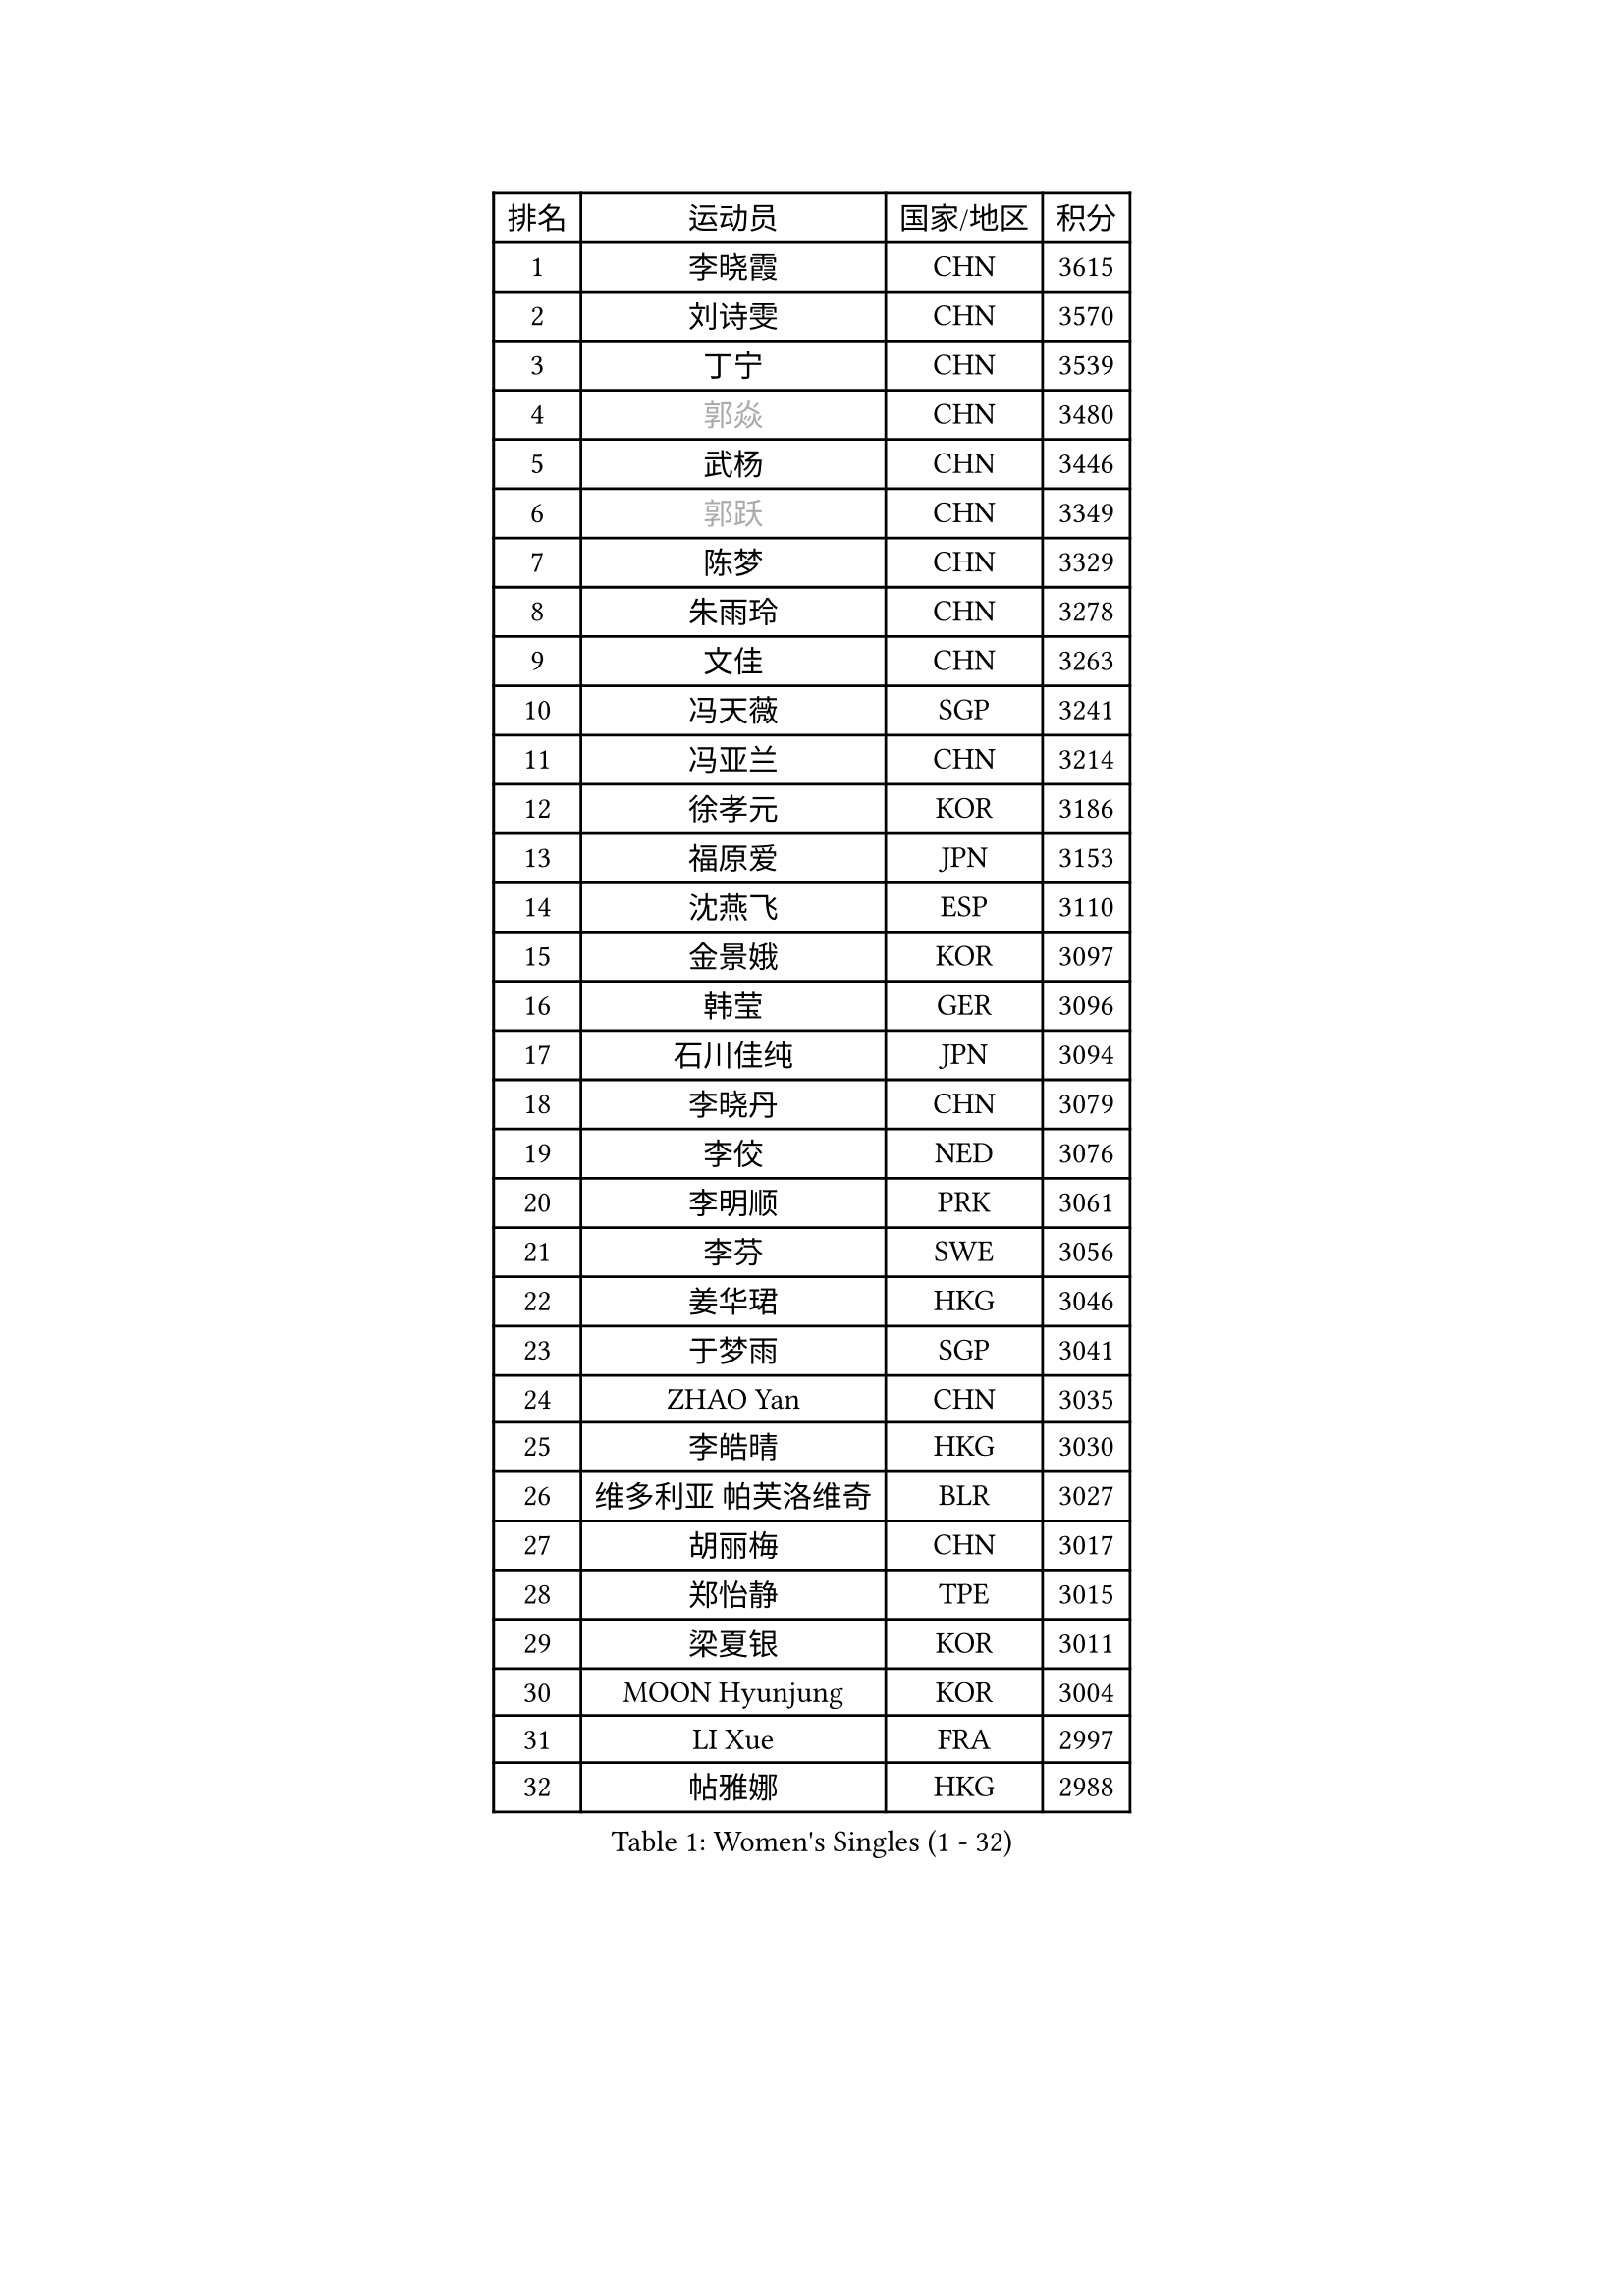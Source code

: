 
#set text(font: ("Courier New", "NSimSun"))
#figure(
  caption: "Women's Singles (1 - 32)",
    table(
      columns: 4,
      [排名], [运动员], [国家/地区], [积分],
      [1], [李晓霞], [CHN], [3615],
      [2], [刘诗雯], [CHN], [3570],
      [3], [丁宁], [CHN], [3539],
      [4], [#text(gray, "郭焱")], [CHN], [3480],
      [5], [武杨], [CHN], [3446],
      [6], [#text(gray, "郭跃")], [CHN], [3349],
      [7], [陈梦], [CHN], [3329],
      [8], [朱雨玲], [CHN], [3278],
      [9], [文佳], [CHN], [3263],
      [10], [冯天薇], [SGP], [3241],
      [11], [冯亚兰], [CHN], [3214],
      [12], [徐孝元], [KOR], [3186],
      [13], [福原爱], [JPN], [3153],
      [14], [沈燕飞], [ESP], [3110],
      [15], [金景娥], [KOR], [3097],
      [16], [韩莹], [GER], [3096],
      [17], [石川佳纯], [JPN], [3094],
      [18], [李晓丹], [CHN], [3079],
      [19], [李佼], [NED], [3076],
      [20], [李明顺], [PRK], [3061],
      [21], [李芬], [SWE], [3056],
      [22], [姜华珺], [HKG], [3046],
      [23], [于梦雨], [SGP], [3041],
      [24], [ZHAO Yan], [CHN], [3035],
      [25], [李皓晴], [HKG], [3030],
      [26], [维多利亚 帕芙洛维奇], [BLR], [3027],
      [27], [胡丽梅], [CHN], [3017],
      [28], [郑怡静], [TPE], [3015],
      [29], [梁夏银], [KOR], [3011],
      [30], [MOON Hyunjung], [KOR], [3004],
      [31], [LI Xue], [FRA], [2997],
      [32], [帖雅娜], [HKG], [2988],
    )
  )#pagebreak()

#set text(font: ("Courier New", "NSimSun"))
#figure(
  caption: "Women's Singles (33 - 64)",
    table(
      columns: 4,
      [排名], [运动员], [国家/地区], [积分],
      [33], [李洁], [NED], [2982],
      [34], [侯美玲], [TUR], [2980],
      [35], [森田美咲], [JPN], [2979],
      [36], [#text(gray, "藤井宽子")], [JPN], [2977],
      [37], [田志希], [KOR], [2976],
      [38], [LANG Kristin], [GER], [2971],
      [39], [PESOTSKA Margaryta], [UKR], [2969],
      [40], [#text(gray, "WANG Xuan")], [CHN], [2968],
      [41], [MONTEIRO DODEAN Daniela], [ROU], [2958],
      [42], [石垣优香], [JPN], [2956],
      [43], [伊丽莎白 萨玛拉], [ROU], [2955],
      [44], [李倩], [POL], [2952],
      [45], [VACENOVSKA Iveta], [CZE], [2946],
      [46], [单晓娜], [GER], [2946],
      [47], [POTA Georgina], [HUN], [2941],
      [48], [若宫三纱子], [JPN], [2932],
      [49], [KIM Jong], [PRK], [2930],
      [50], [石贺净], [KOR], [2929],
      [51], [RI Mi Gyong], [PRK], [2922],
      [52], [吴佳多], [GER], [2917],
      [53], [刘佳], [AUT], [2916],
      [54], [EKHOLM Matilda], [SWE], [2911],
      [55], [TIKHOMIROVA Anna], [RUS], [2908],
      [56], [倪夏莲], [LUX], [2907],
      [57], [傅玉], [POR], [2899],
      [58], [KIM Hye Song], [PRK], [2894],
      [59], [WINTER Sabine], [GER], [2892],
      [60], [LEE I-Chen], [TPE], [2892],
      [61], [CHOI Moonyoung], [KOR], [2881],
      [62], [DVORAK Galia], [ESP], [2880],
      [63], [PARK Youngsook], [KOR], [2869],
      [64], [平野早矢香], [JPN], [2867],
    )
  )#pagebreak()

#set text(font: ("Courier New", "NSimSun"))
#figure(
  caption: "Women's Singles (65 - 96)",
    table(
      columns: 4,
      [排名], [运动员], [国家/地区], [积分],
      [65], [YOON Sunae], [KOR], [2862],
      [66], [平野美宇], [JPN], [2862],
      [67], [浜本由惟], [JPN], [2860],
      [68], [NONAKA Yuki], [JPN], [2859],
      [69], [XIAN Yifang], [FRA], [2855],
      [70], [BALAZOVA Barbora], [SVK], [2854],
      [71], [LEE Eunhee], [KOR], [2849],
      [72], [STRBIKOVA Renata], [CZE], [2839],
      [73], [妮娜 米特兰姆], [GER], [2836],
      [74], [IVANCAN Irene], [GER], [2835],
      [75], [NG Wing Nam], [HKG], [2832],
      [76], [HUANG Yi-Hua], [TPE], [2832],
      [77], [张蔷], [CHN], [2832],
      [78], [ABE Megumi], [JPN], [2829],
      [79], [PARK Seonghye], [KOR], [2826],
      [80], [伯纳黛特 斯佐科斯], [ROU], [2826],
      [81], [木子], [CHN], [2820],
      [82], [LIN Ye], [SGP], [2815],
      [83], [佩特丽莎 索尔佳], [GER], [2805],
      [84], [PASKAUSKIENE Ruta], [LTU], [2803],
      [85], [ZHENG Jiaqi], [USA], [2795],
      [86], [SHENG Dandan], [CHN], [2787],
      [87], [LOVAS Petra], [HUN], [2781],
      [88], [MATSUZAWA Marina], [JPN], [2777],
      [89], [SONG Maeum], [KOR], [2772],
      [90], [KOMWONG Nanthana], [THA], [2772],
      [91], [DAS Ankita], [IND], [2768],
      [92], [MATSUDAIRA Shiho], [JPN], [2767],
      [93], [#text(gray, "福冈春菜")], [JPN], [2767],
      [94], [PERGEL Szandra], [HUN], [2765],
      [95], [顾玉婷], [CHN], [2758],
      [96], [ZHENG Shichang], [CHN], [2753],
    )
  )#pagebreak()

#set text(font: ("Courier New", "NSimSun"))
#figure(
  caption: "Women's Singles (97 - 128)",
    table(
      columns: 4,
      [排名], [运动员], [国家/地区], [积分],
      [97], [BARTHEL Zhenqi], [GER], [2752],
      [98], [陈思羽], [TPE], [2746],
      [99], [张默], [CAN], [2745],
      [100], [CECHOVA Dana], [CZE], [2742],
      [101], [索菲亚 波尔卡诺娃], [AUT], [2742],
      [102], [车晓曦], [CHN], [2739],
      [103], [#text(gray, "克里斯蒂娜 托特")], [HUN], [2739],
      [104], [BILENKO Tetyana], [UKR], [2738],
      [105], [杜凯琹], [HKG], [2726],
      [106], [ZHOU Yihan], [SGP], [2725],
      [107], [RAMIREZ Sara], [ESP], [2724],
      [108], [#text(gray, "MOLNAR Cornelia")], [CRO], [2721],
      [109], [BEH Lee Wei], [MAS], [2721],
      [110], [PARTYKA Natalia], [POL], [2719],
      [111], [PRIVALOVA Alexandra], [BLR], [2717],
      [112], [KUMAHARA Luca], [BRA], [2715],
      [113], [MADARASZ Dora], [HUN], [2714],
      [114], [TAN Wenling], [ITA], [2711],
      [115], [YAMANASHI Yuri], [JPN], [2711],
      [116], [#text(gray, "KIM Junghyun")], [KOR], [2709],
      [117], [STEFANOVA Nikoleta], [ITA], [2707],
      [118], [伊藤美诚], [JPN], [2707],
      [119], [MIKHAILOVA Polina], [RUS], [2705],
      [120], [SUZUKI Rika], [JPN], [2705],
      [121], [GRZYBOWSKA-FRANC Katarzyna], [POL], [2705],
      [122], [FEHER Gabriela], [SRB], [2703],
      [123], [张安], [USA], [2702],
      [124], [FADEEVA Oxana], [RUS], [2702],
      [125], [LIN Chia-Hui], [TPE], [2698],
      [126], [刘高阳], [CHN], [2696],
      [127], [#text(gray, "WU Xue")], [DOM], [2690],
      [128], [NOSKOVA Yana], [RUS], [2687],
    )
  )